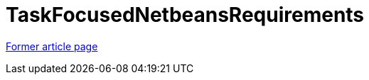 // 
//     Licensed to the Apache Software Foundation (ASF) under one
//     or more contributor license agreements.  See the NOTICE file
//     distributed with this work for additional information
//     regarding copyright ownership.  The ASF licenses this file
//     to you under the Apache License, Version 2.0 (the
//     "License"); you may not use this file except in compliance
//     with the License.  You may obtain a copy of the License at
// 
//       http://www.apache.org/licenses/LICENSE-2.0
// 
//     Unless required by applicable law or agreed to in writing,
//     software distributed under the License is distributed on an
//     "AS IS" BASIS, WITHOUT WARRANTIES OR CONDITIONS OF ANY
//     KIND, either express or implied.  See the License for the
//     specific language governing permissions and limitations
//     under the License.
//

= TaskFocusedNetbeansRequirements
:page-layout: wikimenu
:page-tags: wik
:jbake-status: published
:keywords: Apache NetBeans wiki TaskFocusedNetbeansRequirements
:description: Apache NetBeans wiki TaskFocusedNetbeansRequirements
:toc: left
:toc-title:
:page-syntax: true


link:https://web.archive.org/web/20210118035717/http://wiki.netbeans.org/TaskFocusedNetbeansRequirements[Former article page]
